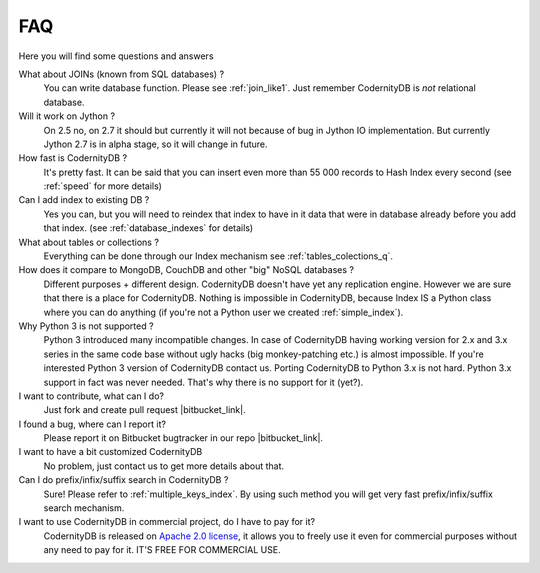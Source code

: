 .. _faq:

====================
FAQ
====================


Here you will find some questions and answers


What about JOINs (known from SQL databases) ?
    You can write database function. Please see :ref:`join_like1`. Just remember CodernityDB is *not* relational database.

Will it work on Jython ?
    On 2.5 no, on 2.7 it should but currently it will not because of bug in Jython IO implementation. But currently Jython 2.7 is in alpha stage, so it will change in future.

How fast is CodernityDB ?
    It's pretty fast. It can be said that you can insert even more than 55 000 records to Hash Index every second (see :ref:`speed` for more details)

Can I add index to existing DB ?
    Yes you can, but you will need to reindex that index to have in it data that were in database already before you add that index. (see :ref:`database_indexes` for details)

What about tables or collections ?
    Everything can be done through our Index mechanism see :ref:`tables_colections_q`.

How does it compare to MongoDB, CouchDB and other "big" NoSQL databases ?
    Different purposes + different design. CodernityDB doesn't have yet any replication engine. However we are sure that there is a place for CodernityDB. Nothing is impossible in CodernityDB, because Index IS a Python class where you can do anything (if you're not a Python user we created :ref:`simple_index`).

Why Python 3 is not supported ?
    Python 3 introduced many incompatible changes. In case of CodernityDB having working version for 2.x and 3.x series in the same code base without ugly hacks (big monkey-patching etc.) is almost impossible. If you're interested Python 3 version of CodernityDB contact us. Porting CodernityDB to Python 3.x is not hard. Python 3.x support in fact was never needed. That's why there is no support for it (yet?).

I want to contribute, what can I do?
    Just fork and create pull request |bitbucket_link|.

I found a bug, where can I report it?
    Please report it on Bitbucket bugtracker in our repo |bitbucket_link|.

I want to have a bit customized CodernityDB
    No problem, just contact us to get more details about that.

Can I do prefix/infix/suffix search in CodernityDB ?
    Sure! Please refer to :ref:`multiple_keys_index`. By using such method you will get very fast prefix/infix/suffix search mechanism.

I want to use CodernityDB in commercial project, do I have to pay for it?
    CodernityDB is released on `Apache 2.0 license`_, it allows you to freely use it even for commercial purposes without any need to pay for it. IT'S FREE FOR COMMERCIAL USE. 


.. _Apache 2.0 license: http://www.apache.org/licenses/LICENSE-2.0.html
